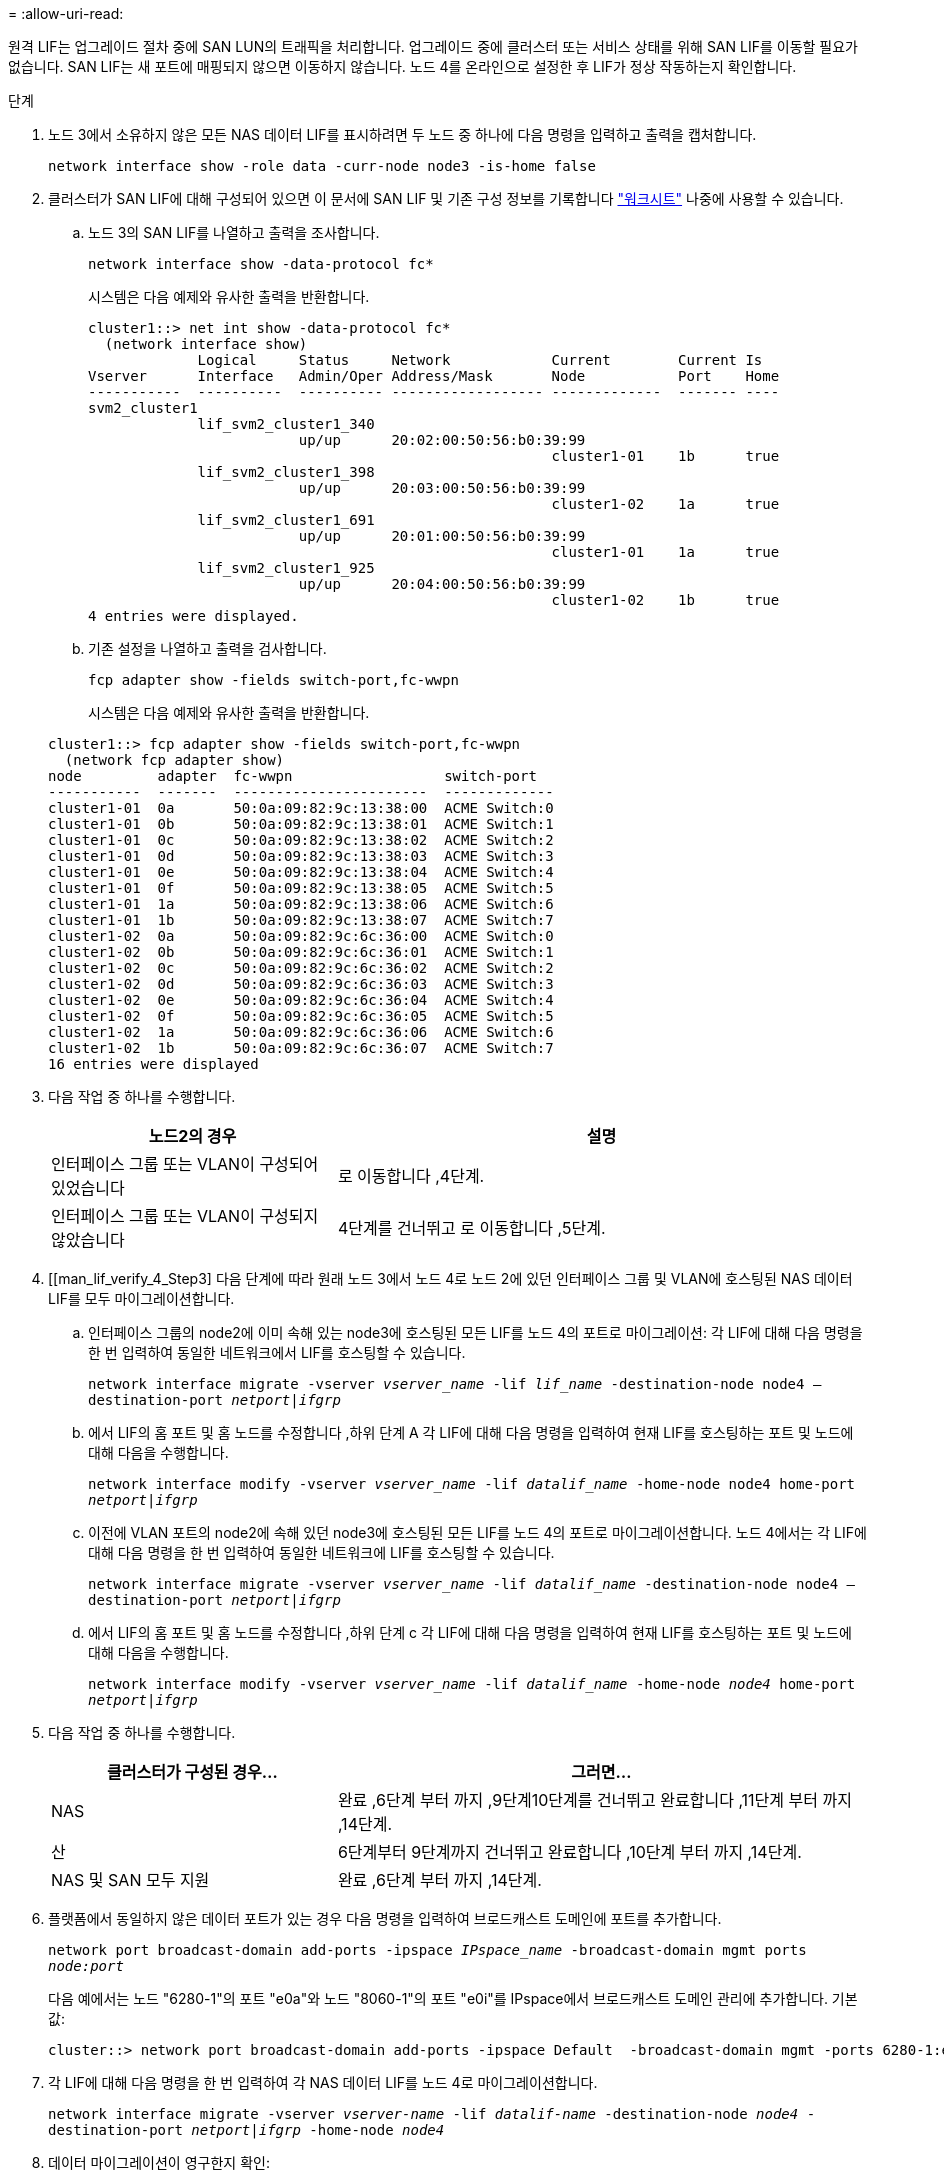 = 
:allow-uri-read: 


원격 LIF는 업그레이드 절차 중에 SAN LUN의 트래픽을 처리합니다. 업그레이드 중에 클러스터 또는 서비스 상태를 위해 SAN LIF를 이동할 필요가 없습니다. SAN LIF는 새 포트에 매핑되지 않으면 이동하지 않습니다. 노드 4를 온라인으로 설정한 후 LIF가 정상 작동하는지 확인합니다.

.단계
. 노드 3에서 소유하지 않은 모든 NAS 데이터 LIF를 표시하려면 두 노드 중 하나에 다음 명령을 입력하고 출력을 캡처합니다.
+
`network interface show -role data -curr-node node3 -is-home false`

. [[Worksheet_step2_node2]] 클러스터가 SAN LIF에 대해 구성되어 있으면 이 문서에 SAN LIF 및 기존 구성 정보를 기록합니다 link:worksheet_information_before_moving_san_lifs_node4.html["워크시트"] 나중에 사용할 수 있습니다.
+
.. 노드 3의 SAN LIF를 나열하고 출력을 조사합니다.
+
`network interface show -data-protocol fc*`

+
시스템은 다음 예제와 유사한 출력을 반환합니다.

+
[listing]
----
cluster1::> net int show -data-protocol fc*
  (network interface show)
             Logical     Status     Network            Current        Current Is
Vserver      Interface   Admin/Oper Address/Mask       Node           Port    Home
-----------  ----------  ---------- ------------------ -------------  ------- ----
svm2_cluster1
             lif_svm2_cluster1_340
                         up/up      20:02:00:50:56:b0:39:99
                                                       cluster1-01    1b      true
             lif_svm2_cluster1_398
                         up/up      20:03:00:50:56:b0:39:99
                                                       cluster1-02    1a      true
             lif_svm2_cluster1_691
                         up/up      20:01:00:50:56:b0:39:99
                                                       cluster1-01    1a      true
             lif_svm2_cluster1_925
                         up/up      20:04:00:50:56:b0:39:99
                                                       cluster1-02    1b      true
4 entries were displayed.
----
.. 기존 설정을 나열하고 출력을 검사합니다.
+
`fcp adapter show -fields switch-port,fc-wwpn`

+
시스템은 다음 예제와 유사한 출력을 반환합니다.

+
[listing]
----
cluster1::> fcp adapter show -fields switch-port,fc-wwpn
  (network fcp adapter show)
node         adapter  fc-wwpn                  switch-port
-----------  -------  -----------------------  -------------
cluster1-01  0a       50:0a:09:82:9c:13:38:00  ACME Switch:0
cluster1-01  0b       50:0a:09:82:9c:13:38:01  ACME Switch:1
cluster1-01  0c       50:0a:09:82:9c:13:38:02  ACME Switch:2
cluster1-01  0d       50:0a:09:82:9c:13:38:03  ACME Switch:3
cluster1-01  0e       50:0a:09:82:9c:13:38:04  ACME Switch:4
cluster1-01  0f       50:0a:09:82:9c:13:38:05  ACME Switch:5
cluster1-01  1a       50:0a:09:82:9c:13:38:06  ACME Switch:6
cluster1-01  1b       50:0a:09:82:9c:13:38:07  ACME Switch:7
cluster1-02  0a       50:0a:09:82:9c:6c:36:00  ACME Switch:0
cluster1-02  0b       50:0a:09:82:9c:6c:36:01  ACME Switch:1
cluster1-02  0c       50:0a:09:82:9c:6c:36:02  ACME Switch:2
cluster1-02  0d       50:0a:09:82:9c:6c:36:03  ACME Switch:3
cluster1-02  0e       50:0a:09:82:9c:6c:36:04  ACME Switch:4
cluster1-02  0f       50:0a:09:82:9c:6c:36:05  ACME Switch:5
cluster1-02  1a       50:0a:09:82:9c:6c:36:06  ACME Switch:6
cluster1-02  1b       50:0a:09:82:9c:6c:36:07  ACME Switch:7
16 entries were displayed
----


. 다음 작업 중 하나를 수행합니다.
+
[cols="35,65"]
|===
| 노드2의 경우 | 설명 


| 인터페이스 그룹 또는 VLAN이 구성되어 있었습니다 | 로 이동합니다 ,4단계. 


| 인터페이스 그룹 또는 VLAN이 구성되지 않았습니다 | 4단계를 건너뛰고 로 이동합니다 ,5단계. 
|===
. [[man_lif_verify_4_Step3] 다음 단계에 따라 원래 노드 3에서 노드 4로 노드 2에 있던 인터페이스 그룹 및 VLAN에 호스팅된 NAS 데이터 LIF를 모두 마이그레이션합니다.
+
.. [[man_lif_verify_4_substa]] 인터페이스 그룹의 node2에 이미 속해 있는 node3에 호스팅된 모든 LIF를 노드 4의 포트로 마이그레이션: 각 LIF에 대해 다음 명령을 한 번 입력하여 동일한 네트워크에서 LIF를 호스팅할 수 있습니다.
+
`network interface migrate -vserver _vserver_name_ -lif _lif_name_ -destination-node node4 –destination-port _netport|ifgrp_`

.. 에서 LIF의 홈 포트 및 홈 노드를 수정합니다 ,하위 단계 A 각 LIF에 대해 다음 명령을 입력하여 현재 LIF를 호스팅하는 포트 및 노드에 대해 다음을 수행합니다.
+
`network interface modify -vserver _vserver_name_ -lif _datalif_name_ -home-node node4 home-port _netport|ifgrp_`

.. [[man_lif_verify_4_substeepc]] 이전에 VLAN 포트의 node2에 속해 있던 node3에 호스팅된 모든 LIF를 노드 4의 포트로 마이그레이션합니다. 노드 4에서는 각 LIF에 대해 다음 명령을 한 번 입력하여 동일한 네트워크에 LIF를 호스팅할 수 있습니다.
+
`network interface migrate -vserver _vserver_name_ -lif _datalif_name_ -destination-node node4 –destination-port _netport|ifgrp_`

.. 에서 LIF의 홈 포트 및 홈 노드를 수정합니다 ,하위 단계 c 각 LIF에 대해 다음 명령을 입력하여 현재 LIF를 호스팅하는 포트 및 노드에 대해 다음을 수행합니다.
+
`network interface modify -vserver _vserver_name_ -lif _datalif_name_ -home-node _node4_ home-port _netport|ifgrp_`



. [[man_lif_verify_4_Step4]]다음 작업 중 하나를 수행합니다.
+
[cols="35,65"]
|===
| 클러스터가 구성된 경우... | 그러면... 


| NAS | 완료 ,6단계 부터 까지 ,9단계10단계를 건너뛰고 완료합니다 ,11단계 부터 까지 ,14단계. 


| 산 | 6단계부터 9단계까지 건너뛰고 완료합니다 ,10단계 부터 까지 ,14단계. 


| NAS 및 SAN 모두 지원 | 완료 ,6단계 부터 까지 ,14단계. 
|===
. [[man_lif_verify_4_Step5]] 플랫폼에서 동일하지 않은 데이터 포트가 있는 경우 다음 명령을 입력하여 브로드캐스트 도메인에 포트를 추가합니다.
+
`network port broadcast-domain add-ports -ipspace _IPspace_name_ -broadcast-domain mgmt ports _node:port_`

+
다음 예에서는 노드 "6280-1"의 포트 "e0a"와 노드 "8060-1"의 포트 "e0i"를 IPspace에서 브로드캐스트 도메인 관리에 추가합니다. 기본값:

+
[listing]
----
cluster::> network port broadcast-domain add-ports -ipspace Default  -broadcast-domain mgmt -ports 6280-1:e0a, 8060-1:e0i
----
. 각 LIF에 대해 다음 명령을 한 번 입력하여 각 NAS 데이터 LIF를 노드 4로 마이그레이션합니다.
+
`network interface migrate -vserver _vserver-name_ -lif _datalif-name_ -destination-node _node4_ -destination-port _netport|ifgrp_ -home-node _node4_`

. 데이터 마이그레이션이 영구한지 확인:
+
`network interface modify -vserver _vserver_name_ -lif _datalif_name_ -home-port _netport|ifgrp_`

. [[man_lif_verify_4_Step8]]로 모든 링크의 상태를 확인합니다 `up` 다음 명령을 입력하여 모든 네트워크 포트를 나열하고 해당 출력을 확인합니다.
+
`network port show`

+
다음 예제는 의 출력을 보여 줍니다 `network port show` 명령을 실행하면 일부 LIF가 작동 중지되며 다른 LIF는 작동 중지되기도 합니다.

+
[listing]
----
cluster::> network port show
                                                             Speed (Mbps)
Node   Port      IPspace      Broadcast Domain Link   MTU    Admin/Oper
------ --------- ------------ ---------------- ----- ------- -----------
node3
       a0a       Default      -                up       1500  auto/1000
       e0M       Default      172.17.178.19/24 up       1500  auto/100
       e0a       Default      -                up       1500  auto/1000
       e0a-1     Default      172.17.178.19/24 up       1500  auto/1000
       e0b       Default      -                up       1500  auto/1000
       e1a       Cluster      Cluster          up       9000  auto/10000
       e1b       Cluster      Cluster          up       9000  auto/10000
node4
       e0M       Default      172.17.178.19/24 up       1500  auto/100
       e0a       Default      172.17.178.19/24 up       1500  auto/1000
       e0b       Default      -                up       1500  auto/1000
       e1a       Cluster      Cluster          up       9000  auto/10000
       e1b       Cluster      Cluster          up       9000  auto/10000
12 entries were displayed.
----
. [[man_lif_verify_4_Step9]]의 출력이 인 경우 `network port show` 명령 새 노드에서 사용할 수 없고 이전 노드에 있는 네트워크 포트를 표시합니다. 다음 하위 단계를 완료하여 이전 네트워크 포트를 삭제합니다.
+
.. 다음 명령을 입력하여 고급 권한 수준을 입력합니다.
+
`set -privilege advanced`

.. 각 이전 네트워크 포트에 대해 다음 명령을 한 번 입력합니다.
+
`network port delete -node _node_name_ -port _port_name_`

.. 다음 명령을 입력하여 admin 레벨로 돌아갑니다.
+
`set -privilege admin`



. [[man_lif_verify_4_Step10]] 다음 하위 단계를 완료하여 SAN LIF가 노드 4의 올바른 포트에 있는지 확인합니다.
+
.. 다음 명령을 입력하고 출력을 검사합니다.
+
`network interface show -data-protocol iscsi|fcp -home-node node4`

+
시스템은 다음 예제와 유사한 출력을 반환합니다.

+
[listing]
----
cluster::> network interface show -data-protocol iscsi|fcp -home-node node4
            Logical    Status     Network            Current       Current Is
Vserver     Interface  Admin/Oper Address/Mask       Node          Port    Home
----------- ---------- ---------- ------------------ ------------- ------- ----
vs0
            a0a          up/down  10.63.0.53/24      node4         a0a     true
            data1        up/up    10.63.0.50/18      node4         e0c     true
            rads1        up/up    10.63.0.51/18      node4         e1a     true
            rads2        up/down  10.63.0.52/24      node4         e1b     true
vs1
            lif1         up/up    172.17.176.120/24  node4         e0c     true
            lif2         up/up    172.17.176.121/24  node4
----
.. 새 가 맞는지 확인합니다 `adapter` 및 `switch-port` 의 출력을 비교하여 구성이 올바른지 확인합니다 `fcp adapter show` 의 워크시트에 기록한 새 구성 정보를 사용하여 명령을 실행합니다 ,2단계.
+
노드 4의 새로운 SAN LIF 구성을 나열합니다.

+
`fcp adapter show -fields switch-port,fc-wwpn`

+
시스템은 다음 예제와 유사한 출력을 반환합니다.

+
[listing]
----
cluster1::> fcp adapter show -fields switch-port,fc-wwpn
  (network fcp adapter show)
node         adapter  fc-wwpn                  switch-port
-----------  -------  -----------------------  -------------
cluster1-01  0a       50:0a:09:82:9c:13:38:00  ACME Switch:0
cluster1-01  0b       50:0a:09:82:9c:13:38:01  ACME Switch:1
cluster1-01  0c       50:0a:09:82:9c:13:38:02  ACME Switch:2
cluster1-01  0d       50:0a:09:82:9c:13:38:03  ACME Switch:3
cluster1-01  0e       50:0a:09:82:9c:13:38:04  ACME Switch:4
cluster1-01  0f       50:0a:09:82:9c:13:38:05  ACME Switch:5
cluster1-01  1a       50:0a:09:82:9c:13:38:06  ACME Switch:6
cluster1-01  1b       50:0a:09:82:9c:13:38:07  ACME Switch:7
cluster1-02  0a       50:0a:09:82:9c:6c:36:00  ACME Switch:0
cluster1-02  0b       50:0a:09:82:9c:6c:36:01  ACME Switch:1
cluster1-02  0c       50:0a:09:82:9c:6c:36:02  ACME Switch:2
cluster1-02  0d       50:0a:09:82:9c:6c:36:03  ACME Switch:3
cluster1-02  0e       50:0a:09:82:9c:6c:36:04  ACME Switch:4
cluster1-02  0f       50:0a:09:82:9c:6c:36:05  ACME Switch:5
cluster1-02  1a       50:0a:09:82:9c:6c:36:06  ACME Switch:6
cluster1-02  1b       50:0a:09:82:9c:6c:36:07  ACME Switch:7
16 entries were displayed
----
+

NOTE: 새 구성의 SAN LIF가 아직 연결된 어댑터에 없는 경우 `switch-port`노드를 재부팅할 때 시스템이 중단될 수 있습니다.

.. 노드 4에 SAN LIF 또는 SAN LIF 그룹이 노드 2에 없는 포트에 있는 경우 다음 명령 중 하나를 입력하여 해당 LIF를 노드 4의 적절한 포트로 이동합니다.
+
... LIF 상태를 아래로 설정합니다.
+
`network interface modify -vserver _vserver_name_ -lif _lif_name_ -status-admin down`

... 포트 세트에서 LIF를 제거합니다.
+
`portset remove -vserver _vserver_name_ -portset _portset_name_ -port-name _port_name_`

... 다음 명령 중 하나를 입력합니다.
+
**** 단일 LIF 이동:
+
`network interface modify -lif _lif_name_ -home-port _new_home_port_`

**** 존재하지 않거나 잘못된 단일 포트에 있는 모든 LIF를 새 포트로 이동:
+
`network interface modify {-home-port _port_on_node2_ -home-node _node2_ -role data} -home-port _new_home_port_on_node4_`

**** 포트 세트에 LIF를 다시 추가합니다.
+
`portset add -vserver _vserver_name_ -portset _portset_name_ -port-name _port_name_`







+

NOTE: SAN LIF를 원래 포트와 동일한 링크 속도를 가진 포트로 이동해야 합니다.

. 모든 LIF의 상태를 로 수정합니다 `up` 따라서 LIF는 다음 명령을 입력하여 노드에서 트래픽을 허용하고 전송할 수 있습니다.
+
`network interface modify -vserver _vserver_name_ -home-port _port_name_ -home-node _node4_ lif _lif_name_ -status-admin up`

. SAN LIF가 올바른 포트로 이동되었으며 LIF의 상태가 인지 확인합니다 `up` 두 노드 중 하나에서 다음 명령을 입력하고 출력을 검사하여,
+
`network interface show -home-node _node4_ -role data`

. [[man_lif_verify_4_Step13] LIF가 다운된 경우 LIF의 관리 상태를 로 설정합니다 `up` 다음 명령을 각 LIF에 대해 한 번 입력합니다.
+
`network interface modify -vserver _vserver_name_ -lif _lif_name_ -status-admin up`


